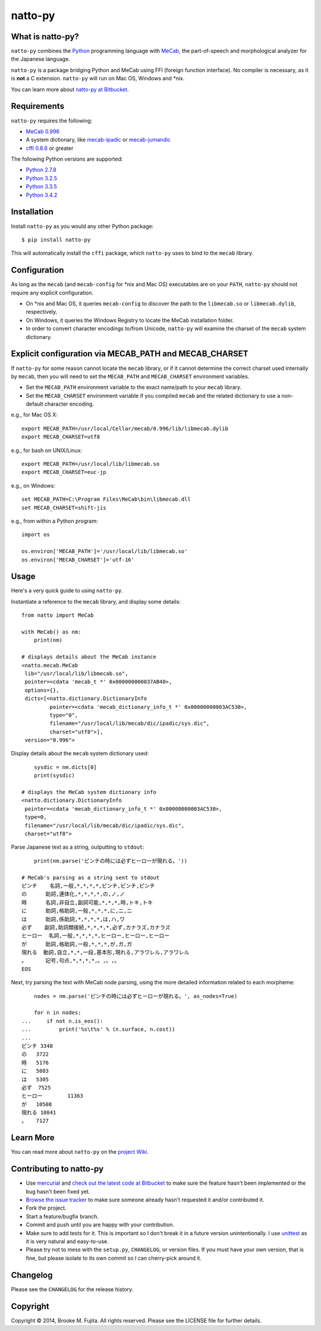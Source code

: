 natto-py
========

What is natto-py?
-----------------
``natto-py`` combines the Python_ programming language with MeCab_, the 
part-of-speech and morphological analyzer for the Japanese language. 

``natto-py`` is a package bridging Python and MeCab using FFI (foreign function
interface). No compiler is necessary, as it is **not** a C extension. 
``natto-py`` will run on Mac OS, Windows and \*nix.

You can learn more about `natto-py at Bitbucket`_.

Requirements
-------------
``natto-py`` requires the following:

- `MeCab 0.996`_
- A system dictionary, like `mecab-ipadic`_ or `mecab-jumandic`_
- `cffi 0.8.6`_ or greater

The following Python versions are supported:

- `Python 2.7.8`_
- `Python 3.2.5`_
- `Python 3.3.5`_
- `Python 3.4.2`_

Installation
------------
Install ``natto-py`` as you would any other Python package::

    $ pip install natto-py

This will automatically install the ``cffi`` package, which ``natto-py`` uses
to bind to the ``mecab`` library.

Configuration
-------------
As long as the ``mecab`` (and ``mecab-config`` for \*nix and Mac OS)
executables are on your ``PATH``, ``natto-py`` should not require any explicit
configuration. 

* On \*nix and Mac OS, it queries ``mecab-config`` to discover the path to the ``libmecab.so`` or ``libmecab.dylib``, respectively.
* On Windows, it queries the Windows Registry to locate the MeCab installation folder.
* In order to convert character encodings to/from Unicode, ``natto-py`` will examine the charset of the ``mecab`` system dictionary.

Explicit configuration via MECAB_PATH and MECAB_CHARSET
-------------------------------------------------------
If ``natto-py`` for some reason cannot locate the ``mecab`` library,
or if it cannot determine the correct charset used internally by
``mecab``, then you will need to set the ``MECAB_PATH`` and ``MECAB_CHARSET``
environment variables. 

* Set the ``MECAB_PATH`` environment variable to the exact name/path to your ``mecab`` library.
* Set the ``MECAB_CHARSET`` environment variable if you compiled ``mecab`` and the related dictionary to use a non-default character encoding.

e.g., for Mac OS X::

    export MECAB_PATH=/usr/local/Cellar/mecab/0.996/lib/libmecab.dylib
    export MECAB_CHARSET=utf8

e.g., for bash on UNIX/Linux::

    export MECAB_PATH=/usr/local/lib/libmecab.so
    export MECAB_CHARSET=euc-jp

e.g., on Windows::

    set MECAB_PATH=C:\Program Files\MeCab\bin\libmecab.dll
    set MECAB_CHARSET=shift-jis

e.g., from within a Python program::

    import os

    os.environ['MECAB_PATH']='/usr/local/lib/libmecab.so'
    os.environ['MECAB_CHARSET']='utf-16'

Usage
-----
Here's a very quick guide to using ``natto-py``.

Instantiate a reference to the ``mecab`` library, and display some details::

    from natto import MeCab

    with MeCab() as nm:
        print(nm)

    # displays details about the MeCab instance
    <natto.mecab.MeCab
     lib="/usr/local/lib/libmecab.so",
     pointer=<cdata 'mecab_t *' 0x000000000037AB40>,
     options={},
     dicts=[<natto.dictionary.DictionaryInfo
             pointer=<cdata 'mecab_dictionary_info_t *' 0x00000000003AC530>,
             type="0",
             filename="/usr/local/lib/mecab/dic/ipadic/sys.dic",
             charset="utf8">],
     version="0.996">

Display details about the ``mecab`` system dictionary used::

        sysdic = nm.dicts[0]
        print(sysdic)

    # displays the MeCab system dictionary info
    <natto.dictionary.DictionaryInfo
     pointer=<cdata 'mecab_dictionary_info_t *' 0x00000000003AC530>,
     type=0,
     filename="/usr/local/lib/mecab/dic/ipadic/sys.dic",
     charset="utf8">


Parse Japanese text as a string, outputting to ``stdout``::

        print(nm.parse('ピンチの時には必ずヒーローが現れる。'))

    # MeCab's parsing as a string sent to stdout
    ピンチ    名詞,一般,*,*,*,*,ピンチ,ピンチ,ピンチ
    の      助詞,連体化,*,*,*,*,の,ノ,ノ
    時      名詞,非自立,副詞可能,*,*,*,時,トキ,トキ
    に      助詞,格助詞,一般,*,*,*,に,ニ,ニ
    は      助詞,係助詞,*,*,*,*,は,ハ,ワ
    必ず    副詞,助詞類接続,*,*,*,*,必ず,カナラズ,カナラズ
    ヒーロー  名詞,一般,*,*,*,*,ヒーロー,ヒーロー,ヒーロー
    が      助詞,格助詞,一般,*,*,*,が,ガ,ガ
    現れる  動詞,自立,*,*,一段,基本形,現れる,アラワレル,アラワレル
    。      記号,句点,*,*,*,*,。,。,。
    EOS

Next, try parsing the text with MeCab node parsing, using the more detailed
information related to each morpheme::

        nodes = nm.parse('ピンチの時には必ずヒーローが現れる。', as_nodes=True)

        for n in nodes:
    ...     if not n.is_eos():
    ...         print('%s\t%s' % (n.surface, n.cost))
    ...
    ピンチ	3348
    の	3722
    時	5176
    に	5083
    は	5305
    必ず	7525
    ヒーロー	11363
    が	10508
    現れる	10841
    。	7127

Learn More
----------
You can read more about ``natto-py`` on the `project Wiki`_.

Contributing to natto-py
------------------------
- Use mercurial_ and `check out the latest code at Bitbucket`_ to make sure the
  feature hasn't been implemented or the bug hasn't been fixed yet.
- `Browse the issue tracker`_ to make sure someone already hasn't requested it
  and/or contributed it.
- Fork the project.
- Start a feature/bugfix branch.
- Commit and push until you are happy with your contribution.
- Make sure to add tests for it. This is important so I don't break it in a
  future version unintentionally. I use unittest_ as it is very natural
  and easy-to-use.
- Please try not to mess with the ``setup.py``, ``CHANGELOG``, or version
  files. If you must have your own version, that is fine, but please isolate
  to its own commit so I can cherry-pick around it.

Changelog
---------
Please see the ``CHANGELOG`` for the release history.

Copyright
---------
Copyright |copy| 2014, Brooke M. Fujita. All rights reserved. Please see the
LICENSE file for further details.

.. _Python: http://www.python.org/
.. _MeCab: http://mecab.googlecode.com/svn/trunk/mecab/doc/index.html
.. _mecab-ipadic: https://mecab.googlecode.com/files/mecab-ipadic-2.7.0-20070801.tar.gz
.. _mecab-jumandic: https://mecab.googlecode.com/files/mecab-jumandic-5.1-20070304.tar.gz
.. _natto-py at Bitbucket: https://bitbucket.org/buruzaemon/natto-py
.. _MeCab 0.996: http://code.google.com/p/mecab/downloads/list
.. _cffi 0.8.6: https://bitbucket.org/cffi/cffi
.. _Python 2.7.8: https://www.python.org/download/releases/2.7.8/
.. _Python 3.2.5: https://www.python.org/download/releases/3.2.5/
.. _Python 3.3.5: https://www.python.org/download/releases/3.3.5/
.. _Python 3.4.2: https://www.python.org/downloads/release/python-342/
.. _NLTK3's lead: https://github.com/nltk/nltk/wiki/Porting-your-code-to-NLTK-3.0
.. _project Wiki: https://bitbucket.org/buruzaemon/natto-py/wiki/Home
.. _mercurial: http://mercurial.selenic.com/
.. _check out the latest code at Bitbucket: https://bitbucket.org/buruzaemon/natto-py/src
.. _Browse the issue tracker: https://bitbucket.org/buruzaemon/natto-py/issues?status=new&status=open
.. _unittest: http://pythontesting.net/framework/unittest/unittest-introduction/
.. |copy| unicode:: 0xA9 .. copyright sign
